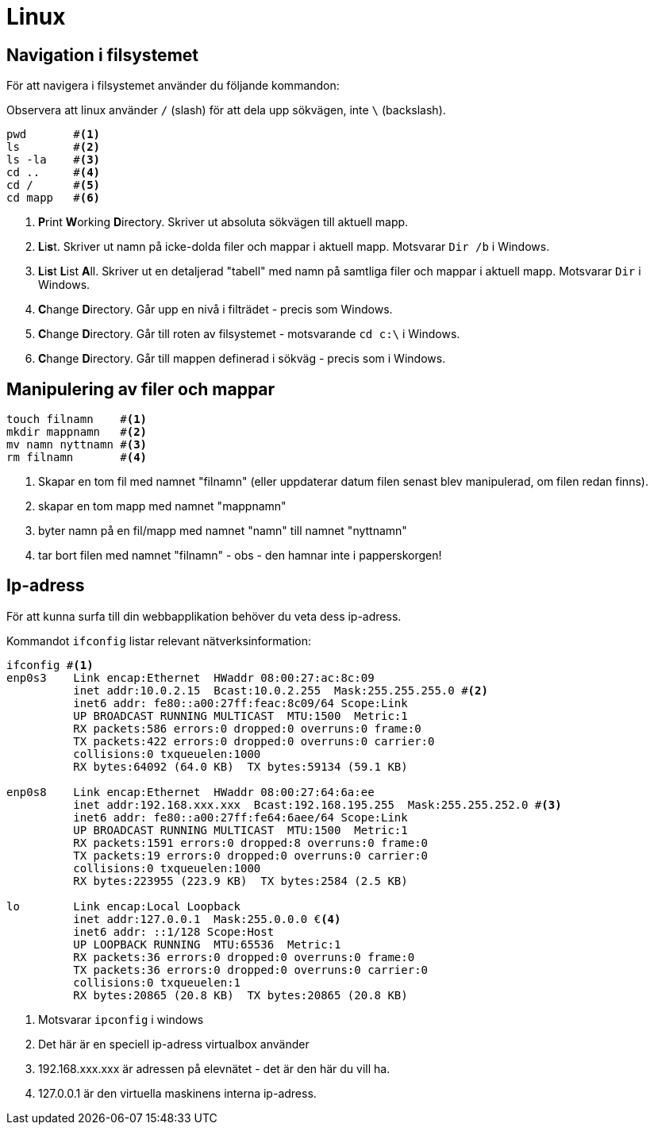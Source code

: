 = Linux

== Navigation i filsystemet

För att navigera i filsystemet använder du följande kommandon:

Observera att linux använder `/` (slash) för att dela upp sökvägen, inte `\` (backslash).

[source, zsh]
----
pwd       #<1>
ls        #<2>
ls -la    #<3>
cd ..     #<4>
cd /      #<5>
cd mapp   #<6>
----
<1> **P**rint **W**orking **D**irectory. Skriver ut absoluta sökvägen till aktuell mapp.
<2> **L**i**s**t. Skriver ut namn på icke-dolda filer och mappar i aktuell mapp. Motsvarar `Dir /b` i Windows.
<3> **L**i**s**t **L**ist **A**ll. Skriver ut en detaljerad "tabell" med namn på samtliga filer och mappar i aktuell mapp. Motsvarar `Dir` i Windows.
<4> **C**hange **D**irectory. Går upp en nivå i filträdet - precis som Windows.
<5> **C**hange **D**irectory. Går till roten av filsystemet - motsvarande `cd c:\` i Windows.
<6> **C**hange **D**irectory. Går till mappen definerad i sökväg - precis som i Windows.

== Manipulering av filer och mappar

[source, zsh]
----
touch filnamn    #<1>
mkdir mappnamn   #<2>
mv namn nyttnamn #<3>
rm filnamn       #<4>
----
<1> Skapar en tom fil med namnet "filnamn" (eller uppdaterar datum filen senast blev manipulerad, om filen redan finns).
<2> skapar en tom mapp med namnet "mappnamn"
<3> byter namn på en fil/mapp med namnet "namn" till namnet "nyttnamn"
<4> tar bort filen med namnet "filnamn" - obs - den hamnar inte i papperskorgen!

== Ip-adress

För att kunna surfa till din webbapplikation behöver du veta dess ip-adress.

Kommandot `ifconfig` listar relevant nätverksinformation:

[source, cmd, highlight=12]
----
ifconfig #<1>
enp0s3    Link encap:Ethernet  HWaddr 08:00:27:ac:8c:09  
          inet addr:10.0.2.15  Bcast:10.0.2.255  Mask:255.255.255.0 #<2>
          inet6 addr: fe80::a00:27ff:feac:8c09/64 Scope:Link
          UP BROADCAST RUNNING MULTICAST  MTU:1500  Metric:1
          RX packets:586 errors:0 dropped:0 overruns:0 frame:0
          TX packets:422 errors:0 dropped:0 overruns:0 carrier:0
          collisions:0 txqueuelen:1000 
          RX bytes:64092 (64.0 KB)  TX bytes:59134 (59.1 KB)

enp0s8    Link encap:Ethernet  HWaddr 08:00:27:64:6a:ee  
          inet addr:192.168.xxx.xxx  Bcast:192.168.195.255  Mask:255.255.252.0 #<3>
          inet6 addr: fe80::a00:27ff:fe64:6aee/64 Scope:Link
          UP BROADCAST RUNNING MULTICAST  MTU:1500  Metric:1
          RX packets:1591 errors:0 dropped:8 overruns:0 frame:0
          TX packets:19 errors:0 dropped:0 overruns:0 carrier:0
          collisions:0 txqueuelen:1000 
          RX bytes:223955 (223.9 KB)  TX bytes:2584 (2.5 KB)

lo        Link encap:Local Loopback  
          inet addr:127.0.0.1  Mask:255.0.0.0 €<4>
          inet6 addr: ::1/128 Scope:Host
          UP LOOPBACK RUNNING  MTU:65536  Metric:1
          RX packets:36 errors:0 dropped:0 overruns:0 frame:0
          TX packets:36 errors:0 dropped:0 overruns:0 carrier:0
          collisions:0 txqueuelen:1 
          RX bytes:20865 (20.8 KB)  TX bytes:20865 (20.8 KB)
----
<1> Motsvarar `ipconfig` i windows
<2> Det här är en speciell ip-adress virtualbox använder
<3> 192.168.xxx.xxx är adressen på elevnätet - det är den här du vill ha.
<4> 127.0.0.1 är den virtuella maskinens interna ip-adress.
